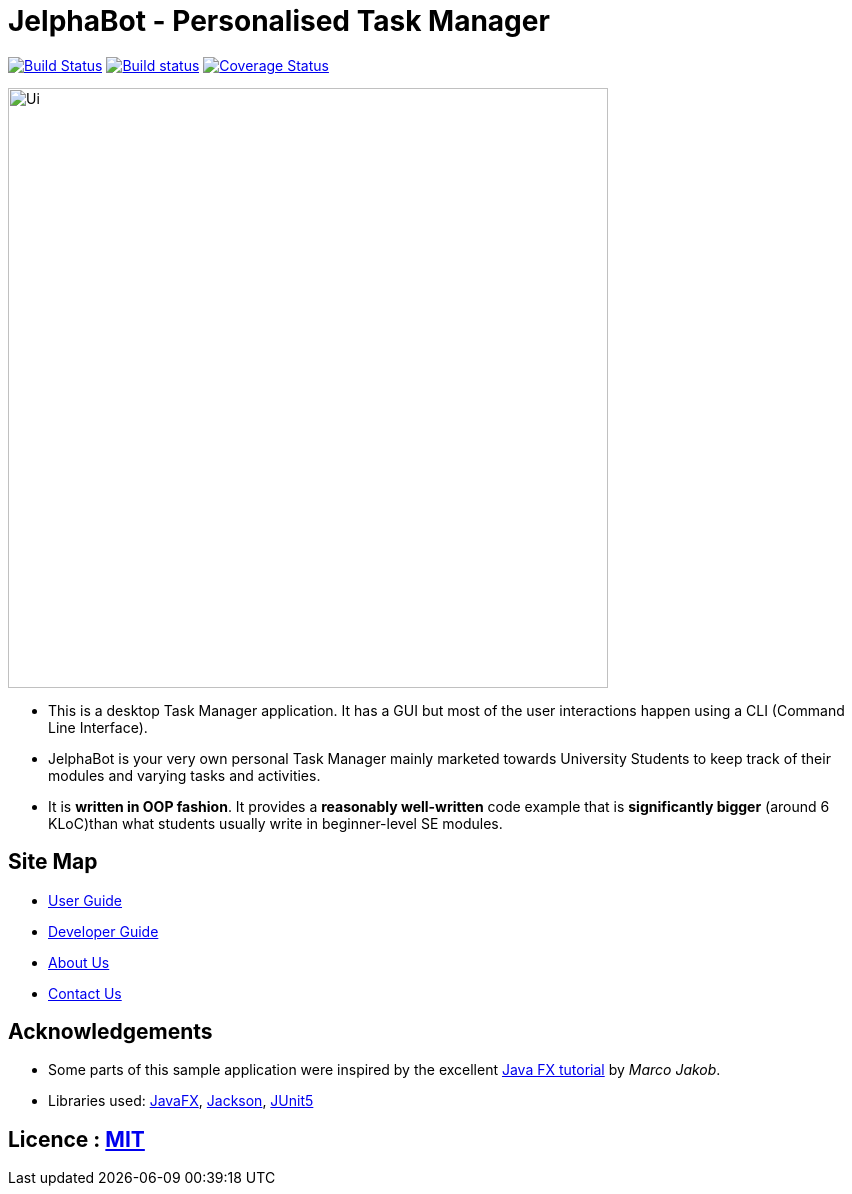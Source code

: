 = JelphaBot - Personalised Task Manager
ifdef::env-github,env-browser[:relfileprefix: docs/]

https://travis-ci.org/AY1920S2-CS2103T-F09-2/main[image:https://travis-ci.org/se-edu/addressbook-level3.svg?branch=master[Build Status]]
https://ci.appveyor.com/project/Clouddoggo/main/branch/master[image:https://ci.appveyor.com/api/projects/status/3vmwqwd4y4fc4ini/branch/master?svg=true[Build status]]
https://coveralls.io/github/AY1920S2-CS2103T-F09-2/main?branch=master[image:https://coveralls.io/repos/github/AY1920S2-CS2103T-F09-2/main/badge.svg?branch=master[Coverage Status]]


ifdef::env-github[]
image::docs/images/Ui.png[width="600"]
endif::[]

ifndef::env-github[]
image::images/Ui.png[width="600"]
endif::[]

* This is a desktop Task Manager application. It has a GUI but most of the user interactions happen using a CLI (Command Line Interface).
* JelphaBot is your very own personal Task Manager mainly marketed towards University Students to keep track of their modules and varying tasks and activities.
//* It is a Java sample application intended for students learning Software Engineering while using Java as the main programming language.
* It is *written in OOP fashion*. It provides a *reasonably well-written* code example that is *significantly bigger* (around 6 KLoC)than what students usually write in beginner-level SE modules.

== Site Map

* <<UserGuide#, User Guide>>
* <<DeveloperGuide#, Developer Guide>>
//* <<LearningOutcomes#, Learning Outcomes>>
* <<AboutUs#, About Us>>
* <<ContactUs#, Contact Us>>

== Acknowledgements

* Some parts of this sample application were inspired by the excellent http://code.makery.ch/library/javafx-8-tutorial/[Java FX tutorial] by
_Marco Jakob_.
* Libraries used: https://openjfx.io/[JavaFX], https://github.com/FasterXML/jackson[Jackson], https://github.com/junit-team/junit5[JUnit5]

== Licence : link:LICENSE[MIT]
